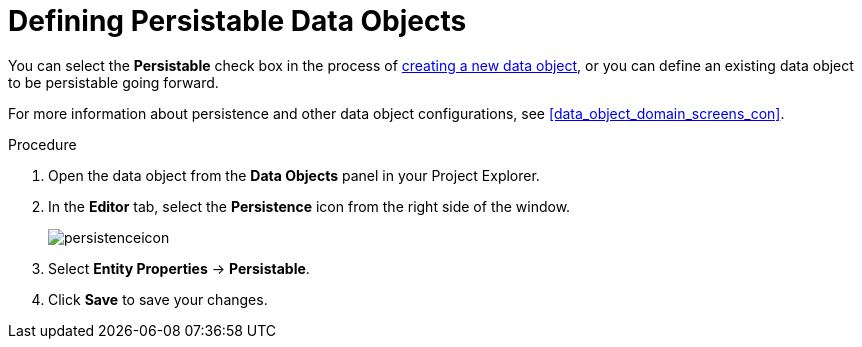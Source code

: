 [#data_objects_persistable_define_proc]
= Defining Persistable Data Objects

You can select the *Persistable* check box in the process of <<data_objects_create_proc, creating a new data object>>, or you can define an existing data object to be persistable going forward.

For more information about persistence and other data object configurations, see <<data_object_domain_screens_con>>.

.Procedure
. Open the data object from the *Data Objects* panel in your Project Explorer.
. In the *Editor* tab, select the *Persistence* icon from the right side of the window.
+
image::persistenceicon.png[]

. Select *Entity Properties* -> *Persistable*.
. Click *Save* to save your changes.
